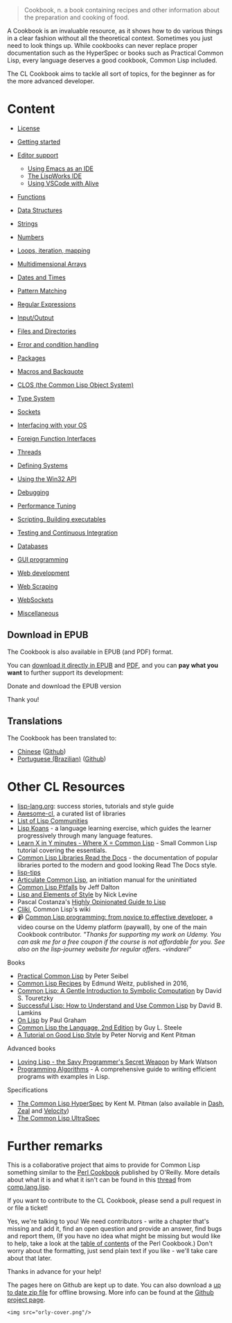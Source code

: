 #+BEGIN_QUOTE
  Cookbook, n.
  a book containing recipes and other information about the preparation and cooking of food.
#+END_QUOTE

A Cookbook is an invaluable resource, as it shows how to do various things in a clear fashion without all the theoretical context. Sometimes you just need to look things up. While cookbooks can never replace proper documentation such as the HyperSpec or books such as Practical Common Lisp, every language deserves a good cookbook, Common Lisp included.

The CL Cookbook aims to tackle all sort of topics, for the beginner as for the more advanced developer.

* Content
  :PROPERTIES:
  :CUSTOM_ID: content
  :END:

#+BEGIN_HTML
  <p id="two-cols">
#+END_HTML

#+BEGIN_HTML
  </p>
#+END_HTML

- [[file:license.org][License]]
- [[file:getting-started.org][Getting started]]
- [[file:editor-support.org][Editor support]]

  - [[file:emacs-ide.org][Using Emacs as an IDE]]
  - [[file:lispworks.org][The LispWorks IDE]]
  - [[file:vscode-alive.org][Using VSCode with Alive]]

- [[file:functions.org][Functions]]
- [[file:data-structures.org][Data Structures]]
- [[file:strings.org][Strings]]
- [[file:numbers.org][Numbers]]
- [[file:iteration.org][Loops, iteration, mapping]]
- [[file:arrays.org][Multidimensional Arrays]]
- [[file:dates_and_times.org][Dates and Times]]
- [[file:pattern_matching.org][Pattern Matching]]
- [[file:regexp.org][Regular Expressions]]
- [[file:io.org][Input/Output]]
- [[file:files.org][Files and Directories]]
- [[file:error_handling.org][Error and condition handling]]
- [[file:packages.org][Packages]]
- [[file:macros.org][Macros and Backquote]]
- [[file:clos.org][CLOS (the Common Lisp Object System)]]
- [[file:type.org][Type System]]
- [[file:sockets.org][Sockets]]
- [[file:os.org][Interfacing with your OS]]
- [[file:ffi.org][Foreign Function Interfaces]]
- [[file:process.org][Threads]]
- [[file:systems.org][Defining Systems]]
- [[file:win32.org][Using the Win32 API]]
- [[file:debugging.org][Debugging]]
- [[file:performance.org][Performance Tuning]]
- [[file:scripting.org][Scripting. Building executables]]
- [[file:testing.org][Testing and Continuous Integration]]
- [[file:databases.org][Databases]]
- [[file:gui.org][GUI programming]]
- [[file:web.org][Web development]]
- [[file:web-scraping.org][Web Scraping]]
- [[file:websockets.org][WebSockets]]
- [[file:misc.org][Miscellaneous]]

** Download in EPUB
   :PROPERTIES:
   :CUSTOM_ID: download-in-epub
   :END:

The Cookbook is also available in EPUB (and PDF) format.

You can [[https://github.com/LispCookbook/cl-cookbook/releases/download/2021-09-21/common-lisp-cookbook.epub][download it directly in EPUB]] and [[https://github.com/LispCookbook/cl-cookbook/releases/download/2021-09-21/common-lisp-cookbook.pdf][PDF]], and you can *pay what you want* to further support its development:

Donate and download the EPUB version

Thank you!

** Translations
   :PROPERTIES:
   :CUSTOM_ID: translations
   :END:

The Cookbook has been translated to:

- [[https://oneforalone.github.io/cl-cookbook-cn/#/][Chinese]] ([[https://github.com/oneforalone/cl-cookbook-cn][Github]])
- [[https://book.lisp.com.br/][Portuguese (Brazilian)]] ([[https://github.com/commonlispbr/cl-cookbook][Github]])

* Other CL Resources
  :PROPERTIES:
  :CUSTOM_ID: other-cl-resources
  :END:

#+BEGIN_HTML
  <p id="two-cols">
#+END_HTML

#+BEGIN_HTML
  </p>
#+END_HTML

- [[http://lisp-lang.org/][lisp-lang.org]]: success stories, tutorials and style guide
- [[https://github.com/CodyReichert/awesome-cl][Awesome-cl]], a curated list of libraries
- [[https://github.com/CodyReichert/awesome-cl#community][List of Lisp Communities]]
- [[https://github.com/google/lisp-koans/][Lisp Koans]] - a language learning exercise, which guides the learner progressively through many language features.
- [[https://learnxinyminutes.com/docs/common-lisp/][Learn X in Y minutes - Where X = Common Lisp]] - Small Common Lisp tutorial covering the essentials.
- [[https://common-lisp-libraries.readthedocs.io/][Common Lisp Libraries Read the Docs]] - the documentation of popular libraries ported to the modern and good looking Read The Docs style.
- [[https://github.com/lisp-tips/lisp-tips/issues/][lisp-tips]]
- [[http://articulate-lisp.com/][Articulate Common Lisp]], an initiation manual for the uninitiated
- [[https://raw.githubusercontent.com/ebzzry/cl-pitfalls/master/cl-pitfalls.txt][Common Lisp Pitfalls]] by Jeff Dalton
- [[http://web.archive.org/web/20190316190256/https://www.nicklevine.org/declarative/lectures/][Lisp and Elements of Style]] by Nick Levine
- Pascal Costanza's [[http://www.p-cos.net/lisp/guide.html][Highly Opinionated Guide to Lisp]]
- [[http://www.cliki.net/][Cliki]], Common Lisp's wiki
- 📹 [[https://www.udemy.com/course/common-lisp-programming/?referralCode=2F3D698BBC4326F94358][Common Lisp programming: from novice to effective developer]], a video course on the Udemy platform (paywall), by one of the main Cookbook contributor. /"Thanks for supporting my work on Udemy. You can ask me for a free coupon if the course is not affordable for you. See also on the lisp-journey website for regular offers. -vindarel"/

Books

- [[http://www.gigamonkeys.com/book/][Practical Common Lisp]] by Peter Seibel
- [[http://weitz.de/cl-recipes/][Common Lisp Recipes]] by Edmund Weitz, published in 2016,
- [[http://www-2.cs.cmu.edu/~dst/LispBook/][Common Lisp: A Gentle Introduction to Symbolic Computation]] by David S. Touretzky
- [[https://successful-lisp.blogspot.com/p/httpsdrive.html][Successful Lisp: How to Understand and Use Common Lisp]] by David B. Lamkins
- [[http://www.paulgraham.com/onlisptext.html][On Lisp]] by Paul Graham
- [[http://www-2.cs.cmu.edu/Groups/AI/html/cltl/cltl2.html][Common Lisp the Language, 2nd Edition]] by Guy L. Steele
- [[https://www.cs.umd.edu/%7Enau/cmsc421/norvig-lisp-style.pdf][A Tutorial on Good Lisp Style]] by Peter Norvig and Kent Pitman

Advanced books

- [[https://leanpub.com/lovinglisp/][Loving Lisp - the Savy Programmer's Secret Weapon]] by Mark Watson
- [[https://leanpub.com/progalgs][Programming Algorithms]] - A comprehensive guide to writing efficient programs with examples in Lisp.

Specifications

- [[http://www.lispworks.com/documentation/HyperSpec/Front/index.htm][The Common Lisp HyperSpec]] by Kent M. Pitman (also available in [[https://kapeli.com/dash][Dash]], [[https://zealdocs.org/][Zeal]] and [[https://velocity.silverlakesoftware.com/][Velocity]])
- [[http://phoe.tymoon.eu/clus/doku.php][The Common Lisp UltraSpec]]

* Further remarks
  :PROPERTIES:
  :CUSTOM_ID: further-remarks
  :END:

This is a collaborative project that aims to provide for Common Lisp something
similar to the [[http://www.oreilly.com/catalog/cookbook/][Perl Cookbook]] published by O'Reilly. More details about
what it is and what it isn't can be found in this [[http://groups.google.com/groups?threadm=m3it9soz3m.fsf%40bird.agharta.de][thread]] from
[[news:comp.lang.lisp][comp.lang.lisp]].

If you want to contribute to the CL Cookbook, please send a pull request in or
file a ticket!

Yes, we're talking to you! We need contributors - write a chapter that's missing
and add it, find an open question and provide an answer, find bugs and report
them, (If you have no idea what might be missing but would like to help, take a
look at the [[http://www.oreilly.com/catalog/cookbook/][table of contents]] of the Perl Cookbook.) Don't worry about
the formatting, just send plain text if you like - we'll take care about that
later.

Thanks in advance for your help!

The pages here on Github are kept up to date. You can also download a
[[https://github.com/LispCookbook/cl-cookbook/archive/master.zip][up to date zip file]] for offline browsing. More info can be found at the
[[https://github.com/LispCookbook/cl-cookbook][Github project page]].

#+BEGIN_EXAMPLE
  <img src="orly-cover.png"/>
#+END_EXAMPLE
